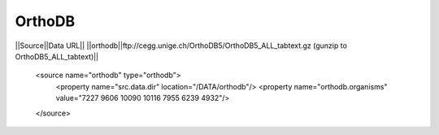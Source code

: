 OrthoDB
================================


||Source||Data URL||
||orthodb||ftp://cegg.unige.ch/OrthoDB5/OrthoDB5_ALL_tabtext.gz (gunzip to OrthoDB5_ALL_tabtext)||


    <source name="orthodb" type="orthodb">
      <property name="src.data.dir" location="/DATA/orthodb"/>
      <property name="orthodb.organisms" value="7227 9606 10090 10116 7955 6239 4932"/>
    </source>

